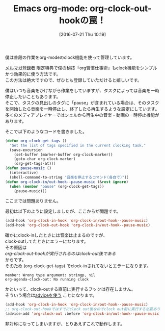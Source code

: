 #+BLOG: rubikitch
#+POSTID: 1481
#+BLOG: rubikitch
#+DATE: [2016-07-21 Thu 10:19]
#+PERMALINK: org-clock-out-hook
#+OPTIONS: toc:nil num:nil todo:nil pri:nil tags:nil ^:nil \n:t -:nil
#+ISPAGE: nil
#+DESCRIPTION:
# (progn (erase-buffer)(find-file-hook--org2blog/wp-mode))
#+BLOG: rubikitch
#+CATEGORY: TODO・予定管理
#+TAGS: org
#+DESCRIPTION: 
#+TITLE: Emacs org-mode: org-clock-out-hookの罠！
#+begin: org2blog-tags
# content-length: 1796

#+end:
僕は普段の作業をorg-modeのclock機能を使って管理しています。

[[http://www.mag2.com/m/0001373131.html][メルマガ登録者]] 限定特典で僕の秘技「org習慣仕事術」もclock機能をシンプルかつ効果的に使う方法です。
この方法は絶大ですので、ぜひとも登録していただけると嬉しいです。

僕はいつも音楽をかけながら作業をしていますが、タスクによっては音楽を一時停止したいこともあります。
そこで、タスクの見出しのタグに「pause」が含まれている場合は、そのタスクを開始したら音楽を一時停止し、終了したら再生するような設定にしています。
多くのメディアプレイヤーではシェルから再生中の音楽・動画の一時停止機能があります。

そこで以下のようなコードを書きました。

#+BEGIN_SRC emacs-lisp :results silent
(defun org-clock-get-tags ()
  "Get the list of tags specified in the current clocking task."
  (save-excursion
    (set-buffer (marker-buffer org-clock-marker))
    (goto-char org-clock-marker)
    (org-get-tags-at)))
(defun pause-music ()
  (interactive)
  (shell-command-to-string "音楽を停止するコマンド(各自で)"))
(defun org-clock-in/out-hook--pause-music (&rest ignore)
  (when (member "pause" (org-clock-get-tags))
    (pause-music)))
#+END_SRC

ここまでは問題ありません。

最初は以下のように設定しましたが、ここからが問題です。

#+BEGIN_SRC emacs-lisp :results silent
(add-hook 'org-clock-in-hook 'org-clock-in/out-hook--pause-music)
(add-hook 'org-clock-out-hook 'org-clock-in/out-hook--pause-music)
#+END_SRC

確かにclock-inしたときには音楽は止まるのですが、
clock-outしてたときにエラーになります。
その原因は
/org-clock-out-hookが実行されるのはclock-out後である/
からです。
そのため (org-clock-get-tags) でclock-inされてないとエラーになります。

#+BEGIN_EXAMPLE
member: Wrong type argument: stringp, nil
org-agenda-clock-out: No running clock
#+END_EXAMPLE

かといって、clock-outする直前に実行するフックは存在しません。
そういう場合は[[http://emacs.rubikitch.com/nadvice/][adviceを使う]] ことになります。

#+BEGIN_SRC emacs-lisp :results silent
(add-hook 'org-clock-in-hook 'org-clock-in/out-hook--pause-music)
;; org-clock-out-hookではすでにclock out後なのでclock out前に実行する必要あり
(advice-add 'org-clock-out :before 'org-clock-in/out-hook--pause-music)
#+END_SRC

非対称になってしまいますが、とりあえずこれで動作します。


# (progn (forward-line 1)(shell-command "screenshot-time.rb org_template" t))
